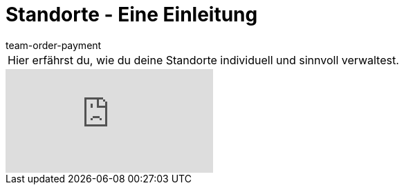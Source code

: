 = Standorte - Eine Einleitung
:page-index: false
:id: 5UVXOEC
:author: team-order-payment

//tag::einleitung[]
[cols="2, 1" grid=none]
|===
|Hier erfährst du, wie du deine Standorte individuell und sinnvoll verwaltest.
|

|===
//end::einleitung[]

video::148613150[vimeo]
